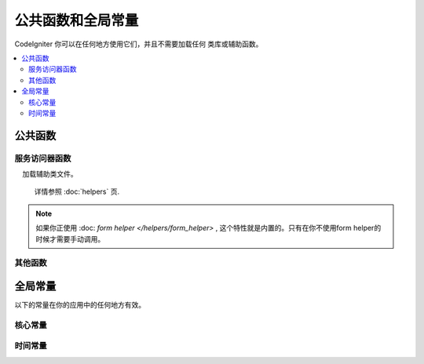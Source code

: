 ##############################
公共函数和全局常量
##############################

CodeIgniter 你可以在任何地方使用它们，并且不需要加载任何 类库或辅助函数。

.. contents::
    :local:
    :depth: 2

================
公共函数
================

服务访问器函数
=================

.. php:function:: cache ( [$key] )

    :param  string $key: 需从缓存中检索的参数名 (可选)
    :returns: 缓存对象或从缓存取回的变量
    :rtype: mixed

    若 $key 不存在, 则返回缓存引擎实例. 若 $key有值存在, 则返回 $key 当前存储在缓存中的值，若值不存在则返回null。

    Examples::

     	$foo = cache('foo');
    	$cache = cache();

.. php:function:: env ( $key[, $default=null])

	:param string $key: 需检索的环境变量中的参数名
	:param mixed  $default: 如参数值不存在则返回默认值.
	:returns: 运行环境变量, 默认值, 或者 null.
	:rtype: mixed

	用于检索事前设置在环境变量中的变量值,若无设置则返回默认值.
	若没有找到健值则返回一个布尔值结果（false）.

        在特定的运行环境中利用 .env 文件设置环境变量非常有用，例如数据库设置，API 健值等.

.. php:function:: esc ( $data, $context='html' [, $encoding])

	:param   string|array   $data: 被输出的信息.
	:param   string   $context: 被输出内容的上下文. 默认值 'html'.
	:param   string   $encoding: 编码字符串.
	:returns: 输出的数据（The escaped data）.
	:rtype: mixed

	页面中包含的输出数据, 它在防止 XSS 攻击时很有用。
	使用Laminas Escaper 库来处理实际的数据过滤。

	若 $data 为字符串, 则简单转义并且返回。
	若 $data 为数组, 则遍历数组，转义 key/value 键值对中的 'value'。

	有效的 context 值: html, js, css, url, attr, raw, null

.. php:function:: helper( $filename )

	:param   string|array   $filename: 加载的辅助类文件的名称，或一个包含类文件名的数组。

    加载辅助类文件。

	详情参照 :doc:`helpers` 页.

.. php:function:: lang( $line [, $args [, $locale ]])

	:param   string   $line:    检索文本的行
	:param   array   $args:     一组数组数据，用于替代占位符.
	:param string   $locale:  使用不同的地区，而不是默认的地区设置。

	检索一个基于某个别名字符串的本地特定文件。

	更多详细信息请见 :doc:`Localization </outgoing/localization>` 页。
	
.. php:function:: model($name [, $getShared = true [, &$conn = null ]])

    :param string                   $name:
    :param boolean                  $getShared:
    :param ConnectionInterface|null $conn:
    :returns: More simple way of getting model instances
    :rtype: mixed

.. php:function:: old( $key[, $default = null, [, $escape = 'html' ]] )

	:param string $key: 需要使用的原有的表单提交的键。
	:param mixed  $default: 如果当$key不存在时返回的默认值。
	:param mixed  $escape: 一个 `escape <#esc>`_ 的上下文，或传值false来禁用该功能。
	:returns: 给定的键对应的值，或设置的默认值
	:rtype: mixed

	提供了一个简易的方式，在表单提交时访问 "原有的输入数据"。

	示例::

        // 在控制器中查看表单提交
        if (! $model->save($user))
        {
            // 'withInput'方法意味着"原有的数据"需要被存储。
            return redirect()->back()->withInput();
        }

        // 视图中
        <input type="email" name="email" value="<?= old('email') ?>">
        // 以数组的形式
        <input type="email" name="user[email]" value="<?= old('user.email') ?>">

.. note:: 如果你正使用 :doc: `form helper </helpers/form_helper>` , 这个特性就是内置的。只有在你不使用form helper的时候才需要手动调用。

.. php:function:: session( [$key] )

	:变量 string $key: 在session中查找的健值名称.
	:returns: $key的值或者null，若$key不存在则返回一个session object实例。
	:rtype: mixed

	提供一个访问 session 类和检索存储值的便捷方法。更多信息详见 the :doc:`Sessions </libraries/sessions>` 页.

.. php:function:: timer( [$name] )

	:param string $name: 检测点的名称.
	:returns: Timer 实例
	:rtype: CodeIgniter\Debug\Timer

	提供一个快速访问 Timer class的便捷的方法。 你可以将基准点的名称作为唯一参数传递。这将从这一点开始计时，
	如果这个名称的计时器已经运行，则停止计时。

	示例::

		// 获取一个timer实例
		$timer = timer();

		// 设置计时器的开始与结束点
		timer('controller_loading');    // 开始计时器
		. . .
		timer('controller_loading');    // 停止计时器运行

.. php:function:: view ($name [, $data [, $options ]])

	:param   string   $name: 被加载的文件名
	:param   array   $data: 键值对数组，在视图中能被获取。
	:param   array    $options: 可选的参数数组，用于传递值给渲染类.
	:returns: 视图的输出.
	:rtype: string

	抓取当前的 RendererInterface-compatible 类（界面渲染类），告诉它展示特定的视图。给控制器、库、路由闭包提供了一种便捷的方法。

	目前，在 $options 数组里只有一个选项是可用的，saveData 指定在同一个请求中，在多次调用 view() 时数据将连续。默认情况下，
	在显示该单一视图文件之后，该视图的数据被丢弃。

	$option 数组主要用于与第三方库整合，例如Twig。

	示例::

		$data = ['user' => $user];

		echo view('user_profile', $data);

	详情参见 the :doc:`Views </outgoing/views>` 页。
	
.. php:function:: view_cell ( $library [, $params = null [, $ttl = 0 [, $cacheName = null]]] )

    :param string      $library:
    :param null        $params:
    :param integer     $ttl:
    :param string|null $cacheName:
    :returns: View cells are used within views to insert HTML chunks that are managed by other classes.
    :rtype: string

    For more details, see the :doc:`View Cells </outgoing/view_cells>` page.

其他函数
=======================

.. php:function:: app_timezone ()

    :returns: The timezone the application has been set to display dates in.
    :rtype: string

    Returns the timezone the application has been set to display dates in.

.. php:function:: csrf_token ()

	:returns: 当前 CSRF token 名称。
	:rtype: string

	返回当前 CSRF token名称。

.. php:function:: csrf_header ()

	:returns: The name of the header for current CSRF token.
	:rtype: string

    The name of the header for current CSRF token.

.. php:function:: csrf_hash ()

	:returns: 当前 CSRF hash值.
	:rtype: string

	返回当前 CSRF hash 的值.

.. php:function:: csrf_field ()

	:returns:  带有全部请求CSRF信息的隐藏input的HTML字符串。
	:rtype: string

	返回已插入CSRF信息的隐藏input:

		<input type="hidden" name="{csrf_token}" value="{csrf_hash}">

.. php:function:: csrf_meta ()

	:returns: A string with the HTML for meta tag with all required CSRF information.
	:rtype: string

	Returns a meta tag with the CSRF information already inserted:

		<meta name="{csrf_header}" content="{csrf_hash}">

.. php:function:: force_https ( $duration = 31536000 [, $request = null [, $response = null]] )

	:param  int  $duration: 浏览器的秒数应该将此资源的链接转换为 HTTPS 。
	:param  RequestInterface $request: 当前请求对象的实例。
	:param  ResponseInterface $response: 当前响应对象的实例。

	检查页面当前是否通过HTTPS访问，如果不是，则用户通过HTTPS重定向回当前URI。
	将设置 HTTP 严格的传输安全标头，该命令指示现代浏览器自动将HTTP请求修改为 $duration 参数时间的HTTPS请求。
	
.. php:function:: function_usable ( $function_name )

    :param string $function_name: Function to check for
    :returns: TRUE if the function exists and is safe to call, FALSE otherwise.
    :rtype: bool

.. php:function:: is_cli ()

	:returns: 如果脚本是从命令行执行的，则为true，否则为false。
	:rtype: bool

.. php:function:: is_really_writable ( $file )

    :param string $file: The filename being checked.
    :returns: TRUE if you can write to the file, FALSE otherwise.
    :rtype: bool

.. php:function:: log_message ($level, $message [, $context])

	:param   string   $level: 级别程度
	:param   string   $message: 写入日志的信息.
	:param   array    $context: 一个标记和值的联合数组被替换到 $message
	:returns: 如果写入日志成功则为 TRUE ，如果写入日志出现问题则为 FALSE 。
	:rtype: bool

	使用 **app/Config/Logger.php** 中定义的日志处理程序记录日志。

	级别可为以下值: **emergency**, **alert**, **critical**, **error**, **warning**,
	**notice**, **info**, or **debug**.

	Context 可用于替换 message 字符串中的值。详情参见 the:doc:`Logging Information <logging>` 页。

.. php:function:: redirect( string $uri )

	:param  string  $uri: 需要引导用户重定向到的页面.

	返回以后RedirectResponse的实例以便创建重定向::

		// 回到上一个页面
		return redirect()->back();

		// 跳转至具体的 URL
		return redirect()->to('/admin');

		// 跳转到一个命名路由或反向路由 URI
		return redirect()->route('named_route');

		// 在跳转中保持原有的输入值，使得它们可以被 `old()` 函数调用。
		return redirect()->back()->withInput();

		// 显示一个消息
		return redirect()->back()->with('foo', 'message');

	当将URI传给这个函数时。它将会被作为一个反向路由请求，而不是一个完整的 URI ，就像使用 redirect()->route()一样::

               // 跳转到一个命名路由或反向路由 URI
               return redirect('named_route');

.. php:function:: remove_invisible_characters($str[, $urlEncoded = TRUE])

	:param	string	$str: 输入字符串
	:param	bool	$urlEncoded: 是否移除URL编码字符
	:returns:	已过滤的字符串
	:rtype:	string

	这个函数防止在 ASCII 字符之间插入空字符(NULL)，例如 Java\\0script。

	示例::

		remove_invisible_characters('Java\\0script');
		// 返回: 'Javascript'

.. php:function:: route_to ( $method [, ...$params] )

	:param   string   $method: 命名路由别名, 或匹配controller/method名称。
	:param   mixed   $params: 一个或更多参数被传递到路由中匹配。

	以指定的路由别名或 controller::method 组合为依据生成一个相对 URI 。如果提供参数，将执行参数。

	详情参见 the :doc:`/incoming/routing` 页。

.. php:function:: service ( $name [, ...$params] )

	:param   string   $name: 加载的服务名称
	:param   mixed    $params: 一个或多个参数传递到服务方法。
	:returns: 指定的服务类的实例。
	:rtype: mixed

	提供简易访问任何在系统中定义的服务，详见the :doc:`Services <../concepts/services>` 。
	这将总是返回类的共享实例，因此不管在单个请求中调用多少次，都只会创建一个类实例。

	示例::

		$logger = service('logger');
		$renderer = service('renderer', APPPATH.'views/');

.. php:function:: single_service ( $name [, ...$params] )

	:param   string   $name: 加载的服务名称
	:param   mixed    $params: 一个或多个参数传递到服务方法。
	:returns: 指定的服务类的实例。
	:rtype: mixed

	等同于前面所描述的 **service()** 函数, 除了所有调用该函数将返回一个类的新实例。
	 **service** 返回的是相同的实例。

.. php:function:: slash_item ( $item )

    :param string $item: Config item name
    :returns: The configuration item or NULL if the item doesn't exist
    :rtype:  string|null

    Fetch a config file item with slash appended (if not empty)

.. php:function:: stringify_attributes ( $attributes [, $js] )

	:param   mixed    $attributes: 字符串, 键值对数组, 或者对象
	:param   boolean  $js: TRUE 若值不需要引用 (Javascript风格)
	:returns: 字符串包含键值对属性, 逗号分隔
	:rtype: string

	辅助函数用于转换字符串, 数组, 或者字符串的对象属性。

================
全局常量
================

以下的常量在你的应用中的任何地方有效。

核心常量
==============

.. php:const:: APPPATH

	**app** 目录的路径。

.. php:const:: ROOTPATH

	项目根目录，``APPPATH`` 目录的上层目录。

.. php:const:: SYSTEMPATH

	**system** 目录的路径。

.. php:const:: FCPATH

	保存的前端控制器目录的路径。

.. php:const:: WRITEPATH

	**writable** 目录的路径。

时间常量
==============

.. php:const:: SECOND

	等于 1.

.. php:const:: MINUTE

	等于 60.

.. php:const:: HOUR

	等于 3600.

.. php:const:: DAY

	等于 86400.

.. php:const:: WEEK

	等于 604800.

.. php:const:: MONTH

	等于 2592000.

.. php:const:: YEAR

	等于 31536000.

.. php:const:: DECADE

	等于 315360000.
